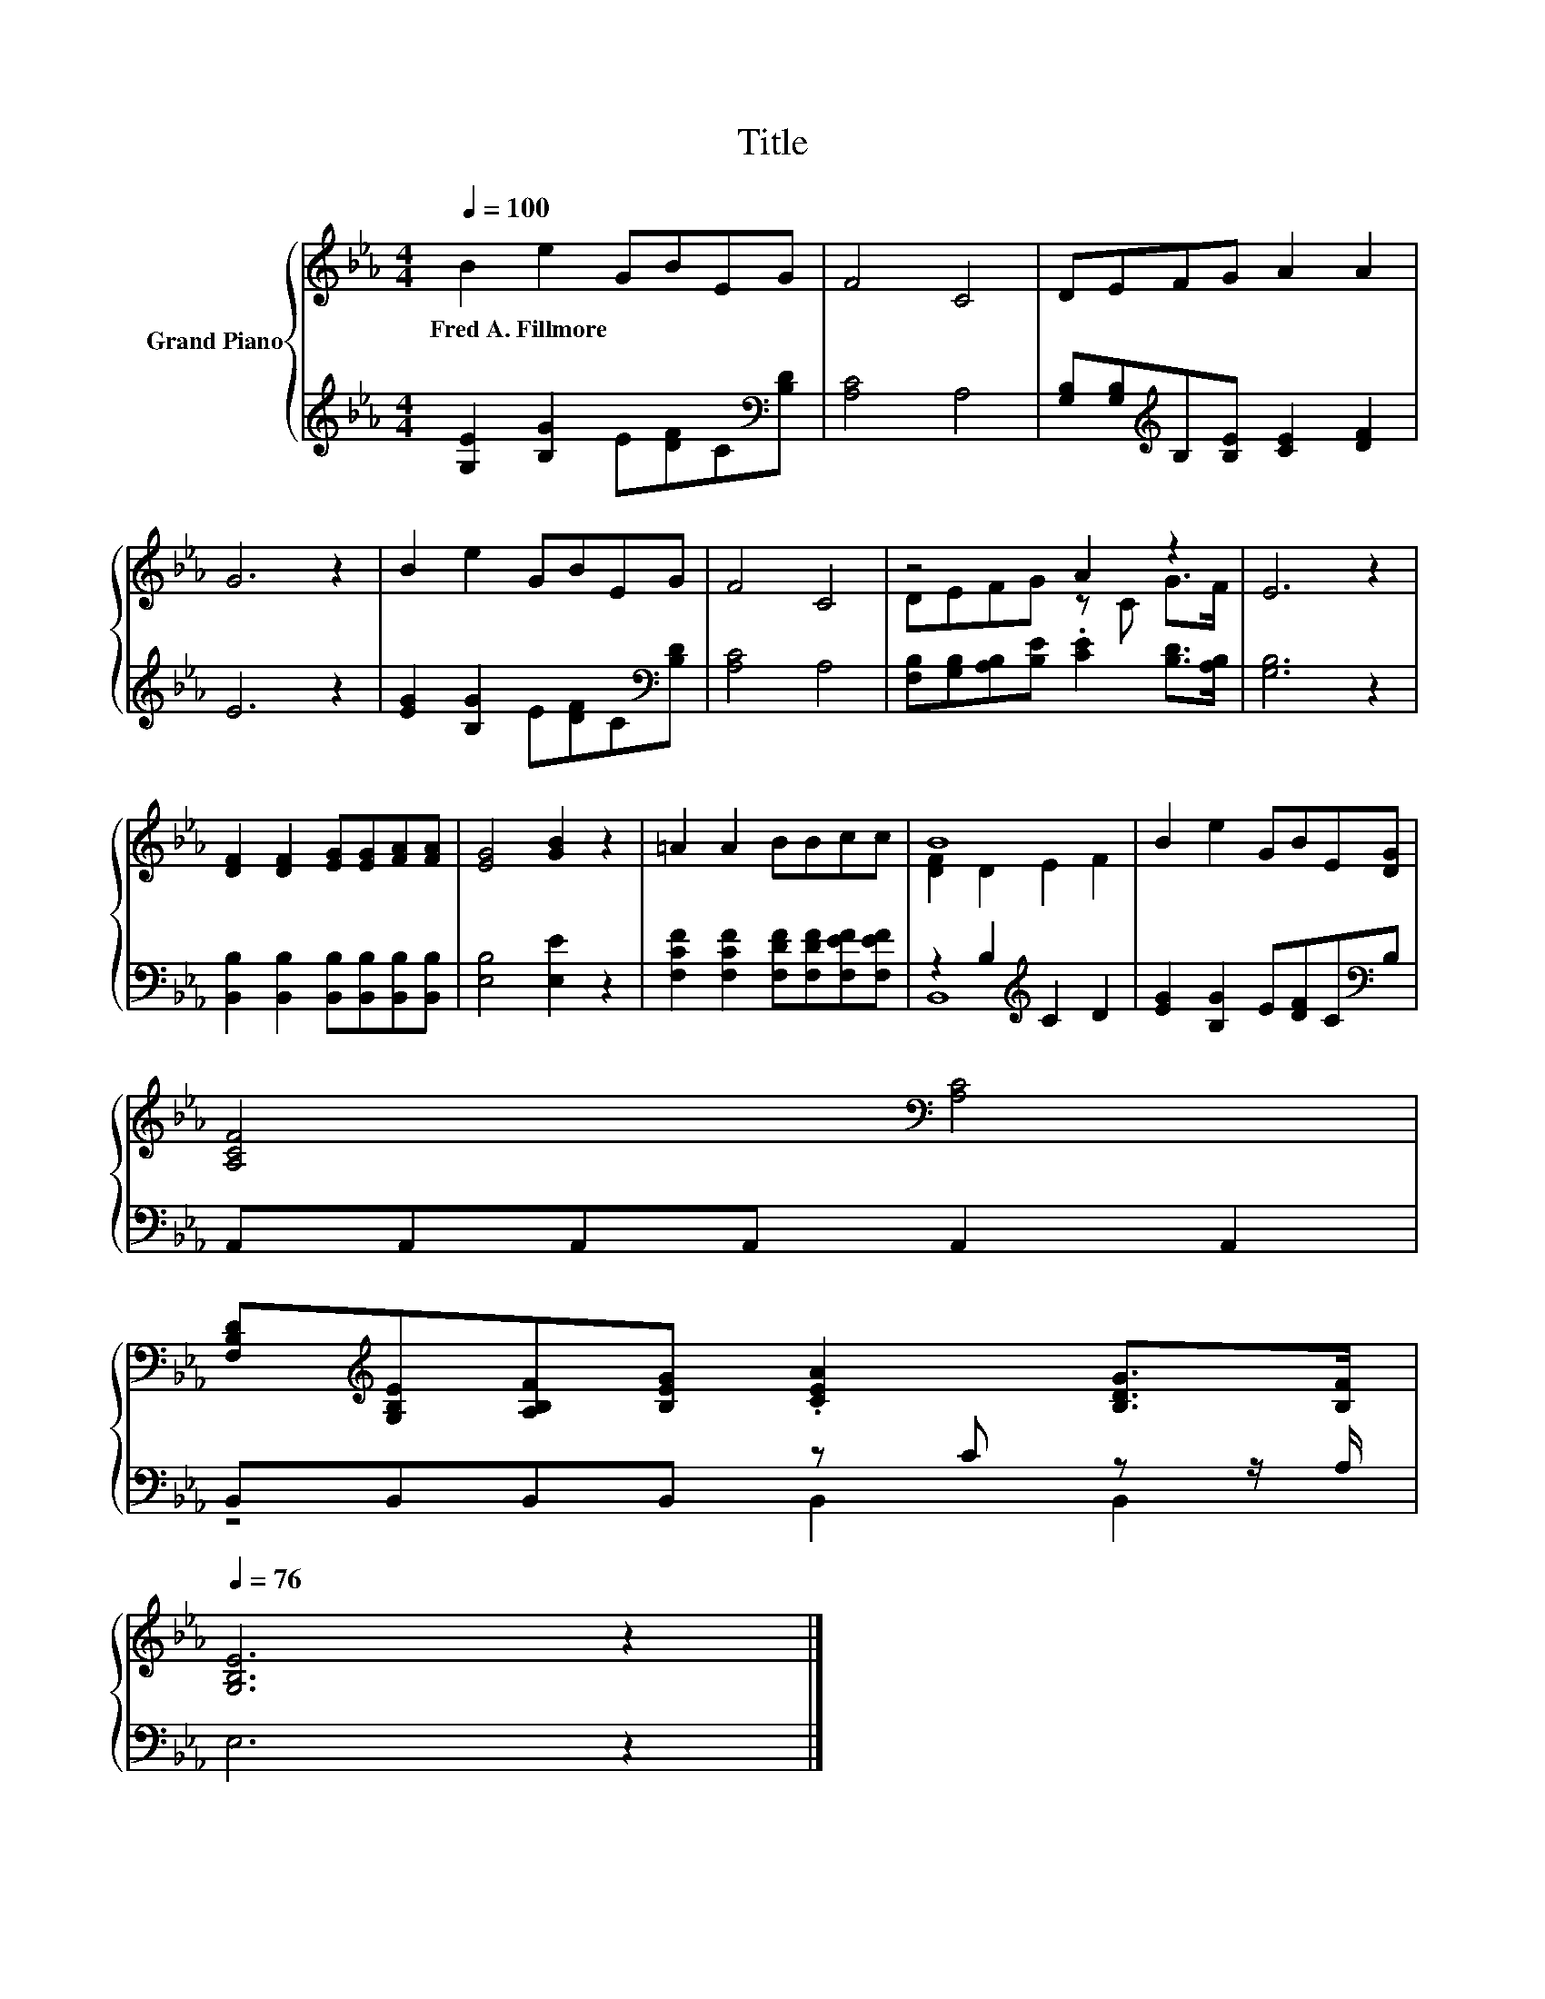 X:1
T:Title
%%score { ( 1 3 ) | ( 2 4 ) }
L:1/8
Q:1/4=100
M:4/4
K:Eb
V:1 treble nm="Grand Piano"
V:3 treble 
V:2 treble 
V:4 treble 
V:1
 B2 e2 GBEG | F4 C4 | DEFG A2 A2 | G6 z2 | B2 e2 GBEG | F4 C4 | z4 A2 z2 | E6 z2 | %8
w: Fred~A.~Fillmore * * * * *||||||||
 [DF]2 [DF]2 [EG][EG][FA][FA] | [EG]4 [GB]2 z2 | =A2 A2 BBcc | B8 | B2 e2 GBE[DG] | %13
w: |||||
 [A,CF]4[K:bass] [A,C]4 | %14
w: |
 [F,B,D][K:treble][G,B,E][A,B,F][B,EG] .[CEA]2 [B,DG]>[B,F][Q:1/4=99][Q:1/4=97][Q:1/4=96][Q:1/4=94][Q:1/4=93][Q:1/4=91][Q:1/4=90][Q:1/4=88][Q:1/4=87][Q:1/4=85][Q:1/4=84][Q:1/4=82][Q:1/4=81][Q:1/4=79][Q:1/4=78][Q:1/4=76] | %15
w: |
 [G,B,E]6 z2 |] %16
w: |
V:2
 [G,E]2 [B,G]2 E[DF]C[K:bass][B,D] | [A,C]4 A,4 | [G,B,][G,B,][K:treble]B,[B,E] [CE]2 [DF]2 | %3
 E6 z2 | [EG]2 [B,G]2 E[DF]C[K:bass][B,D] | [A,C]4 A,4 | %6
 [F,B,][G,B,][A,B,][B,E] .[CE]2 [B,D]>[A,B,] | [G,B,]6 z2 | %8
 [B,,B,]2 [B,,B,]2 [B,,B,][B,,B,][B,,B,][B,,B,] | [E,B,]4 [E,E]2 z2 | %10
 [F,CF]2 [F,CF]2 [F,DF][F,DF][F,EF][F,EF] | z2 B,2[K:treble] C2 D2 | %12
 [EG]2 [B,G]2 E[DF]C[K:bass]B, | A,,A,,A,,A,, A,,2 A,,2 | B,,B,,B,,B,, z C z z/ A,/ | E,6 z2 |] %16
V:3
 x8 | x8 | x8 | x8 | x8 | x8 | DEFG z C G>F | x8 | x8 | x8 | x8 | [DF]2 D2 E2 F2 | x8 | %13
 x4[K:bass] x4 | x[K:treble] x7 | x8 |] %16
V:4
 x7[K:bass] x | x8 | x2[K:treble] x6 | x8 | x7[K:bass] x | x8 | x8 | x8 | x8 | x8 | x8 | %11
 B,,8[K:treble] | x7[K:bass] x | x8 | z4 B,,2 B,,2 | x8 |] %16

